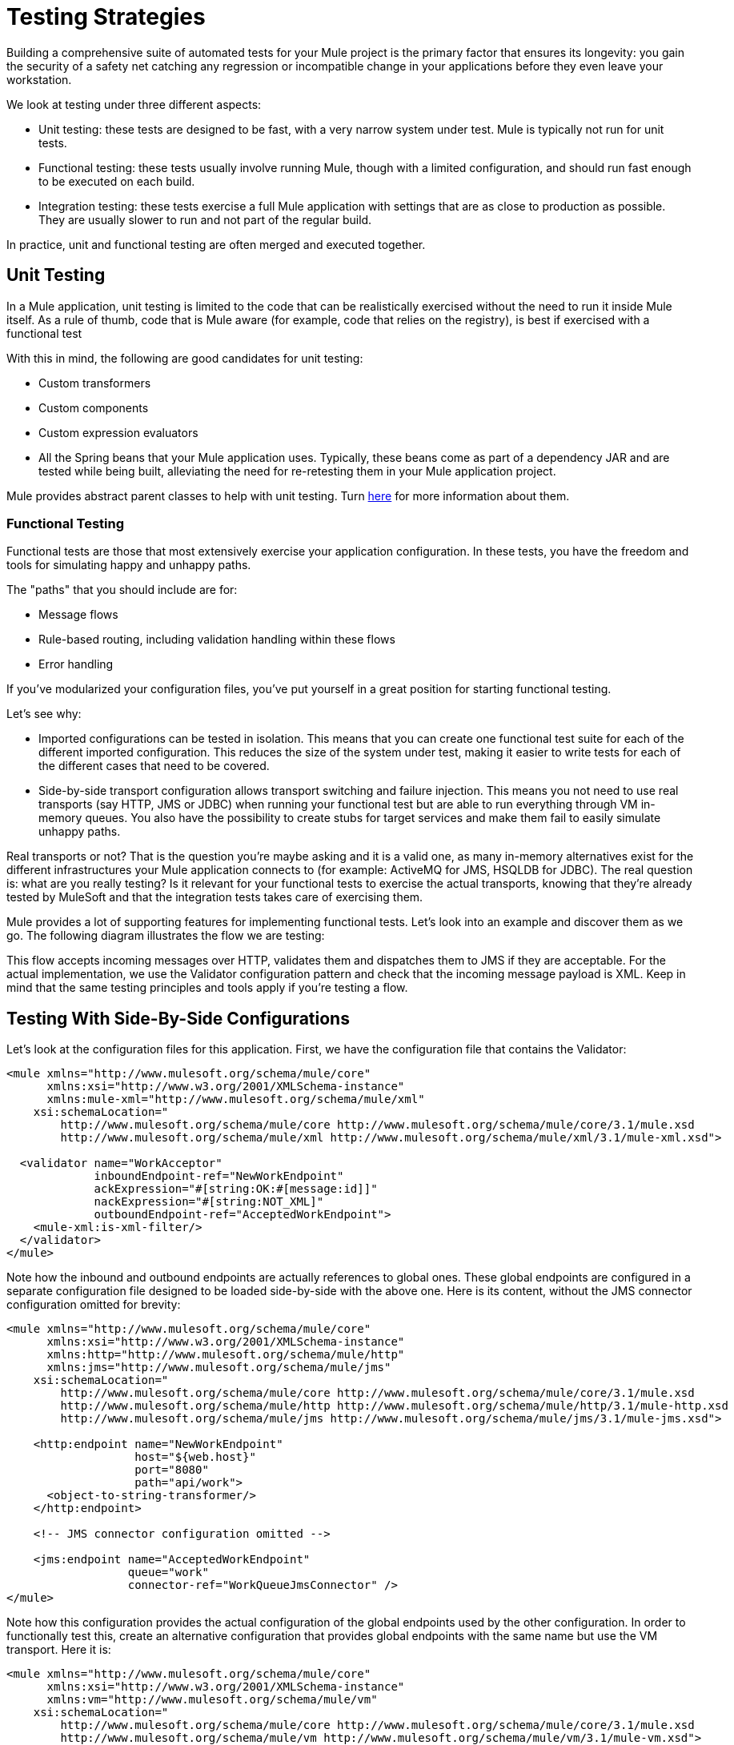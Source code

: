 = Testing Strategies
:keywords: testing, strategy, automated tests, unit tests

Building a comprehensive suite of automated tests for your Mule project is the primary factor that ensures its longevity: you gain the security of a safety net catching any regression or incompatible change in your applications before they even leave your workstation.

We look at testing under three different aspects:

* Unit testing: these tests are designed to be fast, with a very narrow system under test. Mule is typically not run for unit tests.
* Functional testing: these tests usually involve running Mule, though with a limited configuration, and should run fast enough to be executed on each build.
* Integration testing: these tests exercise a full Mule application with settings that are as close to production as possible. They are usually slower to run and not part of the regular build.

In practice, unit and functional testing are often merged and executed together.

== Unit Testing

In a Mule application, unit testing is limited to the code that can be realistically exercised without the need to run it inside Mule itself. As a rule of thumb, code that is Mule aware (for example, code that relies on the registry), is best if exercised with a functional test

With this in mind, the following are good candidates for unit testing:

* Custom transformers
* Custom components
* Custom expression evaluators
* All the Spring beans that your Mule application uses. Typically, these beans come as part of a dependency JAR and are tested while being built, alleviating the need for re-retesting them in your Mule application project.

Mule provides abstract parent classes to help with unit testing. Turn link:/mule-user-guide/v/3.8/unit-testing[here] for more information about them.

=== Functional Testing

Functional tests are those that most extensively exercise your application configuration. In these tests, you have the freedom and tools for simulating happy and unhappy paths.

The "paths" that you should include are for:

* Message flows
* Rule-based routing, including validation handling within these flows
* Error handling

If you've modularized your configuration files, you've put yourself in a great position for starting functional testing.

Let's see why:

* Imported configurations can be tested in isolation. This means that you can create one functional test suite for each of the different imported configuration. This reduces the size of the system under test, making it easier to write tests for each of the different cases that need to be covered.
* Side-by-side transport configuration allows transport switching and failure injection. This means you not need to use real transports (say HTTP, JMS or JDBC) when running your functional test but are able to run everything through VM in-memory queues. You also have the possibility to create stubs for target services and make them fail to easily simulate unhappy paths.

Real transports or not? That is the question you're maybe asking and it is a valid one, as many in-memory alternatives exist for the different infrastructures your Mule application connects to (for example: ActiveMQ for JMS, HSQLDB for JDBC). The real question is: what are you really testing? Is it relevant for your functional tests to exercise the actual transports, knowing that they're already tested by MuleSoft and that the integration tests takes care of exercising them.

Mule provides a lot of supporting features for implementing functional tests. Let's look into an example and discover them as we go. The following diagram illustrates the flow we are testing:

This flow accepts incoming messages over HTTP, validates them and dispatches them to JMS if they are acceptable. For the actual implementation, we use the Validator configuration pattern and check that the incoming message payload is XML. Keep in mind that the same testing principles and tools apply if you're testing a flow.

== Testing With Side-By-Side Configurations

Let's look at the configuration files for this application. First, we have the configuration file that contains the Validator:

[source, xml, linenums]
----
<mule xmlns="http://www.mulesoft.org/schema/mule/core"
      xmlns:xsi="http://www.w3.org/2001/XMLSchema-instance"
      xmlns:mule-xml="http://www.mulesoft.org/schema/mule/xml"
    xsi:schemaLocation="
        http://www.mulesoft.org/schema/mule/core http://www.mulesoft.org/schema/mule/core/3.1/mule.xsd
        http://www.mulesoft.org/schema/mule/xml http://www.mulesoft.org/schema/mule/xml/3.1/mule-xml.xsd">
 
  <validator name="WorkAcceptor"
             inboundEndpoint-ref="NewWorkEndpoint"
             ackExpression="#[string:OK:#[message:id]]"
             nackExpression="#[string:NOT_XML]"
             outboundEndpoint-ref="AcceptedWorkEndpoint">
    <mule-xml:is-xml-filter/>
  </validator>
</mule>
----

Note how the inbound and outbound endpoints are actually references to global ones. These global endpoints are configured in a separate configuration file designed to be loaded side-by-side with the above one. Here is its content, without the JMS connector configuration omitted for brevity:

[source, xml, linenums]
----
<mule xmlns="http://www.mulesoft.org/schema/mule/core"
      xmlns:xsi="http://www.w3.org/2001/XMLSchema-instance"
      xmlns:http="http://www.mulesoft.org/schema/mule/http"
      xmlns:jms="http://www.mulesoft.org/schema/mule/jms"
    xsi:schemaLocation="
        http://www.mulesoft.org/schema/mule/core http://www.mulesoft.org/schema/mule/core/3.1/mule.xsd
        http://www.mulesoft.org/schema/mule/http http://www.mulesoft.org/schema/mule/http/3.1/mule-http.xsd
        http://www.mulesoft.org/schema/mule/jms http://www.mulesoft.org/schema/mule/jms/3.1/mule-jms.xsd">
     
    <http:endpoint name="NewWorkEndpoint"
                   host="${web.host}"
                   port="8080"
                   path="api/work">
      <object-to-string-transformer/>
    </http:endpoint>
     
    <!-- JMS connector configuration omitted -->
     
    <jms:endpoint name="AcceptedWorkEndpoint"
                  queue="work"
                  connector-ref="WorkQueueJmsConnector" />
</mule>
----

Note how this configuration provides the actual configuration of the global endpoints used by the other configuration. In order to functionally test this, create an alternative configuration that provides global endpoints with the same name but use the VM transport. Here it is:

[source, xml, linenums]
----
<mule xmlns="http://www.mulesoft.org/schema/mule/core"
      xmlns:xsi="http://www.w3.org/2001/XMLSchema-instance"
      xmlns:vm="http://www.mulesoft.org/schema/mule/vm"
    xsi:schemaLocation="
        http://www.mulesoft.org/schema/mule/core http://www.mulesoft.org/schema/mule/core/3.1/mule.xsd
        http://www.mulesoft.org/schema/mule/vm http://www.mulesoft.org/schema/mule/vm/3.1/mule-vm.xsd">
 
    <vm:endpoint name="NewWorkEndpoint"
                 path="work.new"
                 exchange-pattern="request-response" />
     
    <vm:endpoint name="AcceptedWorkEndpoint"
                 path="work.ok"
                 exchange-pattern="one-way" />   
</mule>
----

Now let's write two tests: one for each possible path (message is XML or not). You can subclass Mule's FunctionalTestCase, an abstract class designed to be the parent of all your functional tests!

The FunctionalTestCase class is a descendant of JUnit's TestCase class.

Here is the test class, without the Java import declarations:

[source, code, linenums]
----
public class WorkManagerFunctionalTestCase extends FunctionalTestCase
{
    @Override
    protected String getConfigResources()
    {
      return "mule-workmanager-config.xml,mule-test-transports-config.xml";
    }
 
    public void testValidJob() throws Exception
    {
      MuleClient client = new MuleClient(muleContext);
      MuleMessage result = client.send("vm://work.new", "<valid_xml />", null);
      assertTrue(result.getPayloadAsString().startsWith("OK:"));
 
      MuleMessage dispatched = client.request("vm://work.ok", 5000L);
      assertEquals("<valid_xml />", dispatched.getPayloadAsString());
    }
 
    public void testInvalidJob() throws Exception
    {
      MuleClient client = new MuleClient(muleContext);
      MuleMessage result = client.send("vm://work.new", "not_xml", null);
      assertTrue(result.getPayloadAsString().startsWith("NOT_XML"));
 
      MuleMessage dispatched = client.request("vm://work.ok", 5000L);
      assertNull(dispatched);
    }
----

Notice in `testValidJob()` how we ensure we receive the expected synchronous response to our valid call (starting with "OK:") but also how we check that the message has been correctly dispatched to the expected destination by requesting it from the target VM queue. Conversely in `testInvalidJob()` we verify that nothing has been sent to the valid work endpoint.

As standard JUnit tests, you can now run these tests either from Eclipse or the command line with Maven.

Using a VM queue to accumulate messages and subsequently requesting them (as we did with vm://work.ok) can only work with the one-way exchange pattern. Using a request-response pattern would make Mule look for a consumer of the VM queue, as a synchronous response is expected. So what do we do when we have to test request-response endpoints? We use the Functional Test Component!

=== Stubbing Out with the Functional Test Component

The Functional Test Component (FTC) is a programmable stub that can be used to consume messages from endpoints, accumulate these messages, respond to them and even throw exceptions. Let's revisit our example and see how the FTC can help us, as our requirements are changing.

We have decided to use a Validator's feature that wasn't used previously, which ensures that the message has been successfully dispatched to the accepted job endpoint and otherwise returns a failure message to the caller. Here is it's new configuration:

[source, xml, linenums]
----
<validator name="WorkAcceptor"
           inboundEndpoint-ref="NewWorkEndpoint"
           ackExpression="#[string:OK:#[message:id]]"
           nackExpression="#[string:NOT_XML]"
           errorExpression="#[string:SERVER_ERROR]"
           outboundEndpoint-ref="AcceptedWorkEndpoint">
  <mule-xml:is-xml-filter/>
</validator>
----

The only difference is that an error expression has been added. This addition yields the following changes:

* The Validator now behaves as fully synchronously, preventing us from using an outbound VM queue as an accumulator of dispatched messages: we use the FTC to play the role of accumulator,
* Test a new path as we want to check the behavior of the system when dispatching fails. We also use the FTC here, configuring it to throw an exception upon message consumption.

Let's see how introducing the FTC has changed our test transports configuration:

[source, xml, linenums]
----
<mule xmlns="http://www.mulesoft.org/schema/mule/core"
      xmlns:xsi="http://www.w3.org/2001/XMLSchema-instance"
      xmlns:vm="http://www.mulesoft.org/schema/mule/vm"
      xmlns:test="http://www.mulesoft.org/schema/mule/test"
    xsi:schemaLocation="
        http://www.mulesoft.org/schema/mule/core http://www.mulesoft.org/schema/mule/core/3.1/mule.xsd
        http://www.mulesoft.org/schema/mule/vm http://www.mulesoft.org/schema/mule/vm/3.1/mule-vm.xsd
        http://www.mulesoft.org/schema/mule/test http://www.mulesoft.org/schema/mule/test/3.1/mule-test.xsd">
 
    <vm:endpoint name="NewWorkEndpoint"
                 path="work.new"
                 exchange-pattern="request-response" />
     
    <vm:endpoint name="AcceptedWorkEndpoint"
                 path="work.ok"
                 exchange-pattern="request-response" />   
     
    <simple-service name="WorkQueueProcessorStub"
                    endpoint-ref="AcceptedWorkEndpoint">
      <test:component />
    </simple-service>
</mule>
----

As you can see, the FTC manifests itself as a <test:component /> element. We used the convenience of the Simple Service pattern to make it consume the messages sent to the AcceptedWorkEndpoint.

The FTC supports plenty of configuration options. Read more about it there: link:/mule-user-guide/v/3.8/functional-testing[Functional Testing].

Now that we have this in place, let's see first how we can test the new failure path. Here is the source code of the new test method added to our previously existing functional test case:

[source, java, linenums]
----
public void testDispatchError() throws Exception
{
  FunctionalTestComponent ftc =
      getFunctionalTestComponent("WorkQueueProcessorStub");
  ftc.setThrowException(true);
 
  MuleClient client = new MuleClient(muleContext);
  MuleMessage result = client.send("vm://work.new", "<valid_xml />", null);
  assertTrue(result.getPayloadAsString().startsWith("SERVER_ERROR"));
}
----

Note how we get hold of the particular FTC we're interested in: we use getFunctionalTestComponent, a protected method provided by the parent class, to locate the component that sits at the heart of our Simple Service (located by its name).

Once we have gained a reference to the FTC, we configure it for this particular test so it throws an exception anytime it is called. With this in place, our test works: the exception that is raised makes the Validator use our provided error expression to build its response message.

Now let's look at how we've refactored the existing test methods to use the FTC:

[source, java, linenums]
----
public void testValidJob() throws Exception
{
  MuleClient client = new MuleClient(muleContext);
  MuleMessage result = client.send("vm://work.new", "<valid_xml />", null);
  assertTrue(result.getPayloadAsString().startsWith("OK:"));
 
  FunctionalTestComponent ftc =
      getFunctionalTestComponent("WorkQueueProcessorStub");
  assertEquals("<valid_xml />", ftc.getLastReceivedMessage());
}
 
public void testInvalidJob() throws Exception
{
  FunctionalTestComponent ftc =
      getFunctionalTestComponent("WorkQueueProcessorStub");
  ftc.setThrowException(true);
 
  MuleClient client = new MuleClient(muleContext);
  MuleMessage result = client.send("vm://work.new", "not_xml", null);
  assertTrue(result.getPayloadAsString().startsWith("NOT_XML"));
}
----

In `testValidJob()`, the main difference is that we now query the FTC for the dispatched message instead of requesting it from the outbound VM queue.

In `testInvalidJob()`, the main difference is that we configured the FTC to fail if a message gets dispatched despite the fact it is invalid. This approach actually leads to a better performance of the test because, previously, requesting a nonexistent message from the dispatch queue was blocking until the 5 seconds time-out was kicking in.

=== Integration Testing

Integration tests are the last layer of tests we need to add to be fully covered. These tests actually run against Mule running with your full configuration in place. We are limited to testing the paths that we can explore when exercising the system as a whole, from the outside. This means that some failure paths, like the one above that simulates a failure of the outbound JMS endpoint, is not tested.

Though it is possible to use Maven to start Mule before running the integration tests, we recommend that you deploy your application on the container that runs in production (either Mule standalone or a Java EE container).

Since integration tests exercise the application as a whole with actual transports enabled, external systems are affected when these tests run. For example, in our case a JMS queue receives a message: we ensure this message has been received, which implies that no other system consumes it (or else we would have to check in these systems that they have received the expected message).

In shared environments, this is tricky to achieve and usually requires the agreement of all systems about the notion of test messages. These test messages exhibit certain characteristics (properties or content) so other systems realize they should not consume or process them.

To learn more about test messages, and for more testing strategies and approaches, see LaSalle University's  link:http://www.lasalle.edu/~mccoey/cis679/TestDrivenEAI.pdf[Test-Driven Development in Enterprise Integration Projects PDF].

Another very important aspect is the capacity to trace a message as it progresses through Mule flows and reaches external systems: this is achieved by using unique correlation IDs on each message and consistently writing these IDs to log files. As you see later on, we also rely on unique correlation IDs for integration testing. For now, here is our inbound HTTP endpoint refactored to ensure that the Mule correlation ID is set to the same message ID value that is returned in the OK acknowledgement message:

[source, xml, linenums]
----
<http:endpoint name="NewWorkEndpoint"
               host="${web.host}"
               port="8080"
               path="api/work">
  <object-to-string-transformer/>
  <message-properties-transformer>
    <add-message-property key="MULE_CORRELATION_ID"
                          value="#[message:id]" />
  </message-properties-transformer>
</http:endpoint>
----

Mule does the rest: it ensures that the correlation ID that is been set with the message properties transformer shown above, gets propagated to any internal flow or external system receiving the message.

==== Maven Failsafe to Feel Safe

In order to keep our example simple, we assume that no other system attempts to consume the messages dispatched on the target JMS queue: they sit there until we consume them.

To show that no specific tooling is needed to build integration tests, we build them in Java, as JUnit test cases, and run them with Maven's failsafe plug-in . Feel free to use instead any tool you're more familiar with.

For our current needs, soapUI used in conjunction with HermesJMS would give us a nice graphical environment for creating and running integration tests. See link:http://www.soapui.org/JMS/getting-started.html[Introduction to JMS Testing] for more information. Also note that soapUI can be run from Maven too: link:http://www.soapui.org/Test-Automation/maven-2x.html[Maven 2.X].

Since the main entry point of our application is exposed over HTTP, we use HttpUnit in our tests. Let's look at our test case for invalid work submissions:

[source, java, linenums]
----
@Test
public void rejectInvalidWork() throws Exception
{
    String testPayload = "not_xml";
    ByteArrayInputStream payloadAsStream = new ByteArrayInputStream(testPayload.getBytes());
 
    WebConversation wc = new WebConversation();
    WebRequest request = new PostMethodWebRequest(WORK_API_URI, payloadAsStream, "text/plain");
    WebResponse response = wc.getResponse(request);
 
    assertEquals(200, response.getResponseCode());
    String responseText = response.getText();
    assertTrue(responseText.startsWith("NOT_XML"));
}
----

In this test, which is a Junit 4 annotated test, we send a bad payload to our work manager and ensure that it gets rejected as expected. The WORK_API_URI constant is of course pointing to the Mule instance that is tested.

The test for valid submissions is slightly more involved:

[source, java, linenums]
----
@Test
public void acceptValidWork() throws Exception
{
  String testPayload = "<valid_xml />";
  ByteArrayInputStream payloadAsStream = new ByteArrayInputStream(testPayload.getBytes());
 
  WebConversation wc = new WebConversation();
  WebRequest request = new PostMethodWebRequest(WORK_API_URI, payloadAsStream, "application/xml");
  WebResponse response = wc.getResponse(request);
 
  assertEquals(200, response.getResponseCode());
  String responseText = response.getText();
  assertTrue(responseText.startsWith("OK:"));
 
  String correlationId = responseText.substring(3);
  Message jmsMessage = consumeQueueMessageWithSelector("work", "JMSCorrelationID='" + correlationId + "'", 5000L);
 
  assertTrue(jmsMessage instanceof TextMessage);
  assertEquals(testPayload, ((TextMessage) jmsMessage).getText());
}
 
private Message consumeQueueMessageWithSelector(String queueName,
                                              String selector,
                                              long timeout) throws JMSException
{
  ConnectionFactory connectionFactory = getConnectionFactory();
  Connection connection = connectionFactory.createConnection();
  connection.start();
 
  Session session = connection.createSession(false, Session.AUTO_ACKNOWLEDGE);
  MessageConsumer createConsumer = session.createConsumer(session.createQueue(queueName),
      selector);
  Message result = createConsumer.receive(timeout);
  connection.close();
  return result;
}
----

Note that `getConnectionFactory()` is specific to the JMS implementation in use and, as such, hasn't been included in the above code snippet.

The important take away is that we use the correlation ID returned by the Validator as a mean to select and retrieve the dispatched message from the target JMS queue. As you can see, Mule as propagated its internal correlation ID to the JMS-specific one, opening the door to this kind of characterization and tracking of test messages.

It's time to run these two tests with the Failsafe plug-in. By convention integration test classes are named IT or *IT or *ITCase and are located under src/it/java. This path is not by default on a standard Maven project build path, so we need a little bit of jiggery-pokery to make sure they're compiled and loaded. Because we do not want to always add the integration test source path to all builds, we create a Maven profile (named it) and store all the necessary configuration in it:

[source, xml, linenums]
----
<profile>
  <id>it</id>
  <build>
    <plugins>
      <plugin>
        <groupId>org.codehaus.mojo</groupId>
        <artifactId>build-helper-maven-plugin</artifactId>
        <executions>
          <execution>
            <id>add-test-source</id>
            <phase>generate-test-sources</phase>
            <goals>
              <goal>add-test-source</goal>
            </goals>
            <configuration>
              <sources>
                <source>src/it/java</source>
              </sources>
            </configuration>
          </execution>
        </executions>
      </plugin>
      <plugin>
        <groupId>org.codehaus.mojo</groupId>
        <artifactId>failsafe-maven-plugin</artifactId>
        <executions>
          <execution>
            <id>integration-test</id>
            <goals>
              <goal>integration-test</goal>
            </goals>
          </execution>
          <execution>
            <id>verify</id>
            <goals>
              <goal>verify</goal>
            </goals>
          </execution>
        </executions>
      </plugin>
    </plugins>
  </build>
  <dependencies>
    <dependency>
      <groupId>httpunit</groupId>
      <artifactId>httpunit</artifactId>
      <version>1.7</version>
      <scope>test</scope>
    </dependency>
  </dependencies>
</profile>
----

With this configuration in place in your pom.xml, you can run these commands to execute your first automated Mule integration tests:

[source, code]
----
mvn -Pit verify
----

== See Also

* link:/munit/v/1.2.0/[MUnit 1.2.0]
* link:http://forums.mulesoft.com[MuleSoft's Forums]
* link:https://www.mulesoft.com/support-and-services/mule-esb-support-license-subscription[MuleSoft Support]
* mailto:support@mulesoft.com[Contact MuleSoft]
